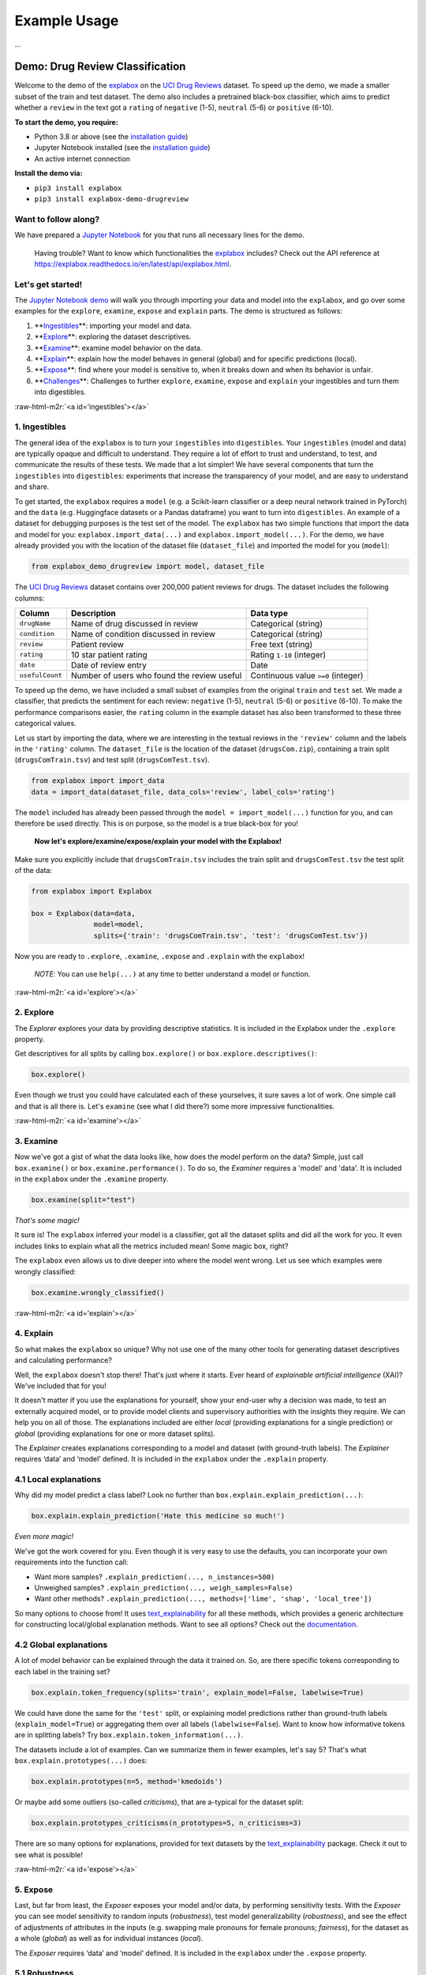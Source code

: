 .. role:: raw-html-m2r(raw)
   :format: html


Example Usage
=============

...


Demo: Drug Review Classification
--------------------------------

Welcome to the demo of the `explabox <https://explabox.rtfd.io>`_ on the `UCI Drug Reviews <https://archive.ics.uci.edu/ml/datasets/Drug+Review+Dataset+%28Drugs.com%29#>`_ dataset. To speed up the demo, we made a smaller subset of the train and test dataset. The demo
also includes a pretrained black-box classifier, which aims to predict whether a ``review`` in the text got a ``rating`` of
``negative`` (1-5), ``neutral`` (5-6) or ``positive`` (6-10).

**To start the demo, you require:**


* Python 3.8 or above (see the `installation guide <https://www.python.org/downloads/>`_\ )
* Jupyter Notebook installed (see the `installation guide <https://jupyter.org/install>`_\ )
* An active internet connection

**Install the demo via:**


* ``pip3 install explabox``
* ``pip3 install explabox-demo-drugreview``

Want to follow along?
^^^^^^^^^^^^^^^^^^^^^

We have prepared a `Jupyter Notebook <https://git.science.uu.nl/m.j.robeer/explabox-demo-drugreview/-/blob/main/explabox_demo_drugreview.ipynb>`_ for you that runs all necessary lines for the demo.

..

   Having trouble? Want to know which functionalities the `explabox <https://explabox.rtfd.io>`_ includes? Check out the API reference at `https://explabox.readthedocs.io/en/latest/api/explabox.html <https://explabox.readthedocs.io/en/latest/api/explabox.html>`_.


Let's get started!
^^^^^^^^^^^^^^^^^^

The `Jupyter Notebook demo <https://git.science.uu.nl/m.j.robeer/explabox-demo-drugreview/-/blob/main/explabox_demo_drugreview.ipynb>`_ will walk you through importing your data and model into the ``explabox``\ , and go over some examples for the ``explore``\ , ``examine``\ , ``expose`` and ``explain`` parts. The demo is structured as follows:


#. **\ `Ingestibles <#ingestibles>`_\ **\ : importing your model and data.
#. **\ `Explore <#explore>`_\ **\ : exploring the dataset descriptives.
#. **\ `Examine <#examine>`_\ **\ : examine model behavior on the data.
#. **\ `Explain <#explain>`_\ **\ : explain how the model behaves in general (global) and for specific predictions (local).
#. **\ `Expose <#expose>`_\ **\ : find where your model is sensitive to, when it breaks down and when its behavior is unfair.
#. **\ `Challenges <#challenges>`_\ **\ : Challenges to further ``explore``\ , ``examine``\ , ``expose`` and ``explain`` your ingestibles and turn them into digestibles.

:raw-html-m2r:`<a id='ingestibles'></a>`

1. Ingestibles
^^^^^^^^^^^^^^

The general idea of the ``explabox`` is to turn your ``ingestibles`` into ``digestibles``. Your ``ingestibles`` (model and data) are typically opaque and difficult to understand. They require a lot of effort to trust and understand, to test, and communicate the results of these tests. We made that a lot simpler! We have several components that turn the ``ingestibles`` into ``digestibles``\ : experiments that increase the transparency of your model, and are easy to understand and share.

To get started, the ``explabox`` requires a ``model`` (e.g. a Scikit-learn classifier or a deep neural network trained in PyTorch) and the ``data`` (e.g. Huggingface datasets or a Pandas dataframe) you want to turn into ``digestibles``. An example of a dataset for debugging purposes is the test set of the model. The ``explabox`` has two simple functions that import the data and model for you: ``explabox.import_data(...)`` and ``explabox.import_model(...)``. For the demo, we have already provided you with the location of the dataset file (\ ``dataset_file``\ ) and imported the model for you (\ ``model``\ ):

.. code-block:: python

   from explabox_demo_drugreview import model, dataset_file

The `UCI Drug Reviews <https://archive.ics.uci.edu/ml/datasets/Drug+Review+Dataset+%28Drugs.com%29#>`_ dataset contains over 200,000 patient reviews for drugs. The dataset includes the following columns:

.. list-table::
   :header-rows: 1

   * - Column
     - Description
     - Data type
   * - ``drugName``
     - Name of drug discussed in review
     - Categorical (string)
   * - ``condition``
     - Name of condition discussed in review
     - Categorical (string)
   * - ``review``
     - Patient review
     - Free text (string)
   * - ``rating``
     - 10 star patient rating
     - Rating ``1-10`` (integer)
   * - ``date``
     - Date of review entry
     - Date
   * - ``usefulCount``
     - Number of users who found the review useful
     - Continuous value ``>=0`` (integer)


To speed up the demo, we have included a small subset of examples from the original ``train`` and ``test`` set. We made a classifier, that predicts the sentiment for each review: ``negative`` (1-5), ``neutral`` (5-6) or ``positive`` (6-10). To make the performance comparisons easier, the ``rating`` column in the example dataset has also been transformed to these three categorical values.

Let us start by importing the data, where we are interesting in the textual reviews in the ``'review'`` column and the labels in the ``'rating'`` column. The ``dataset_file`` is the location of the dataset (\ ``drugsCom.zip``\ ), containing a train split (\ ``drugsComTrain.tsv``\ ) and test split (\ ``drugsComTest.tsv``\ ).

.. code-block:: python

   from explabox import import_data
   data = import_data(dataset_file, data_cols='review', label_cols='rating')

The ``model`` included has already been passed through the ``model = import_model(...)`` function for you, and can therefore be used directly. This is on purpose, so the model is a true black-box for you!

..

   **Now let's explore/examine/expose/explain your model with the Explabox!**


Make sure you explicitly include that ``drugsComTrain.tsv`` includes the train split and ``drugsComTest.tsv`` the test split of the data:

.. code-block:: python

   from explabox import Explabox

   box = Explabox(data=data,
                  model=model,
                  splits={'train': 'drugsComTrain.tsv', 'test': 'drugsComTest.tsv'})

Now you are ready to ``.explore``\ , ``.examine``\ , ``.expose`` and ``.explain`` with the ``explabox``\ !

..

   *NOTE*\ : You can use ``help(...)`` at any time to better understand a model or function.


:raw-html-m2r:`<a id='explore'></a>`

2. Explore
^^^^^^^^^^

The *Explorer* explores your data by providing descriptive statistics. It is included in the Explabox under the ``.explore`` property.

Get descriptives for all splits by calling ``box.explore()`` or ``box.explore.descriptives()``\ :

.. code-block:: python

   box.explore()


.. image:: https://github.com/MarcelRobeer/explabox/blob/main/img/example/drugscom_explore.png?raw=true
   :target: https://github.com/MarcelRobeer/explabox/blob/main/img/example/drugscom_explore.png?raw=true
   :alt: drugscom_explore


Even though we trust you could have calculated each of these yourselves, it sure saves a lot of work. One simple call and that is all there is. Let's ``examine`` (see what I did there?) some more impressive functionalities.

:raw-html-m2r:`<a id='examine'></a>`

3. Examine
^^^^^^^^^^

Now we've got a gist of what the data looks like, how does the model perform on the data? Simple, just call ``box.examine()`` or ``box.examine.performance()``. To do so, the *Examiner* requires a 'model' and 'data'. It is included in the ``explabox`` under the ``.examine`` property.

.. code-block:: python

   box.examine(split="test")

*That's some magic!*

It sure is! The ``explabox`` inferred your model is a classifier, got all the dataset splits and did all the work for you. It even includes links to explain what all the metrics included mean! Some magic box, right?

The ``explabox`` even allows us to dive deeper into where the model went wrong. Let us see which examples were wrongly classified:

.. code-block:: python

   box.examine.wrongly_classified()


.. image:: https://github.com/MarcelRobeer/explabox/blob/main/img/example/drugscom_examine.png?raw=true
   :target: https://github.com/MarcelRobeer/explabox/blob/main/img/example/drugscom_examine.png?raw=true
   :alt: drugscom_examine


:raw-html-m2r:`<a id='explain'></a>`

4. Explain
^^^^^^^^^^

So what makes the ``explabox`` so unique? Why not use one of the many other tools for generating dataset descriptives and calculating performance?

Well, the ``explabox`` doesn't stop there! That's just where it starts. Ever heard of *explainable artificial intelligence* (XAI)? We've included that for you!

It doesn't matter if you use the explanations for yourself, show your end-user why a decision was made, to test an externally acquired model, or to provide model clients and supervisory authorities with the insights they require. We can help you on all of those. The explanations included are either *local* (providing explanations for a single prediction) or *global* (providing explanations for one or more dataset splits).

The *Explainer* creates explanations corresponding to a model and dataset (with ground-truth labels). The *Explainer* requires ‘data’ and ‘model’ defined. It is included in the ``explabox`` under the ``.explain`` property.

4.1 Local explanations
^^^^^^^^^^^^^^^^^^^^^^

Why did my model predict a class label? Look no further than ``box.explain.explain_prediction(...)``\ :

.. code-block:: python

   box.explain.explain_prediction('Hate this medicine so much!')


.. image:: https://github.com/MarcelRobeer/explabox/blob/main/img/example/drugscom_explain.png?raw=true
   :target: https://github.com/MarcelRobeer/explabox/blob/main/img/example/drugscom_explain.png?raw=true
   :alt: drugscom_explain


*Even more magic!*

We've got the work covered for you. Even though it is very easy to use the defaults, you can incorporate your own requirements into the function call:


* Want more samples? ``.explain_prediction(..., n_instances=500)``
* Unweighed samples? ``.explain_prediction(..., weigh_samples=False)``
* Want other methods? ``.explain_prediction(..., methods=['lime', 'shap', 'local_tree'])``

So many options to choose from! It uses `text_explainability <https://text-explainability.readthedocs.io/>`_ for all these methods, which provides a generic architecture for constructing local/global explanation methods. Want to see all options? Check out the `documentation <https://text-explainability.readthedocs.io/en/latest/api/text_explainability.local_explanation.html>`_.

4.2 Global explanations
^^^^^^^^^^^^^^^^^^^^^^^

A lot of model behavior can be explained through the data it trained on. So, are there specific tokens corresponding to each label in the training set?

.. code-block:: python

   box.explain.token_frequency(splits='train', explain_model=False, labelwise=True)

We could have done the same for the ``'test'`` split, or explaining model predictions rather than ground-truth labels (\ ``explain_model=True``\ ) or aggregating them over all labels (\ ``labelwise=False``\ ). Want to know how informative tokens are in splitting labels? Try ``box.explain.token_information(...)``.

The datasets include a lot of examples. Can we summarize them in fewer examples, let's say 5? That's what ``box.explain.prototypes(...)`` does:

.. code-block:: python

   box.explain.prototypes(n=5, method='kmedoids')

Or maybe add some outliers (so-called *criticisms*\ ), that are a-typical for the dataset split:

.. code-block:: python

   box.explain.prototypes_criticisms(n_prototypes=5, n_criticisms=3)

There are so many options for explanations, provided for text datasets by the `text_explainability <https://text-explainability.readthedocs.io/>`_ package. Check it out to see what is possible!

:raw-html-m2r:`<a id='expose'></a>`

5. Expose
^^^^^^^^^

Last, but far from least, the *Exposer* exposes your model and/or data, by performing sensitivity tests. With the *Exposer* you can see model sensitivity to random inputs (\ *robustness*\ ), test model generalizability (\ *robustness*\ ), and see the effect of adjustments of attributes in the inputs (e.g. swapping male pronouns for female pronouns; *fairness*\ ), for the dataset as a whole (\ *global*\ ) as well as for individual instances (\ *local*\ ).

The *Exposer* requires ‘data’ and ‘model’ defined. It is included in the ``explabox`` under the ``.expose`` property.

5.1 Robustness
^^^^^^^^^^^^^^

Does your text classifier break down at some inputs? Strings it cannot parse? Instances that empty or are too long? Try exposing the input space to see its robustness:

.. code-block:: python

   box.expose.input_space('all', min_length=0, max_length=6000)

Or take a global approach by seeing what happens if you transform all instances in the 'test' split from their original form to uppercase:

.. code-block:: python

   box.expose.compare_metric(perturbation='add_typos')

For both functions there are many techniques to choose from. Why not try exposing the input space with only ``'ascii_upper'`` and ``'whitespace'``\ ? Or try see how introducing ``'random_typos'`` affects your model?

5.2 Fairness & robustness: pattern effects
^^^^^^^^^^^^^^^^^^^^^^^^^^^^^^^^^^^^^^^^^^

Sometimes you need to go beyond the data to see model robustness and fairness. For the text domain, you can generate data with the `text_sensitivity <https://text-sensitivity.readthedocs.io/>`_ package and see how the models performs on them.

To do so, you write so-called *patterns* that generate data for you. At spots where you want some data filled in, you simply include curly braces and we fill in the data for you. For some entities (\ ``name``\ , ``city``\ , ``email``\ , ``year``\ , ``month``\ , ...) we can even generate the data for you. Patterns with a pipe (\ ``|``\ ) simply put in the values you provided. Under the hood, it uses ``from_pattern(...)`` in the `text_sensitivity <https://text-sensitivity.readthedocs.io/en/latest/example-usage.html>`_ package. Example patterns include:


* Pattern ``from_pattern('My phone number is {phone_number}')`` generates *'My phone number is 001-364-187-2809', 'My phone number is +1-099-759-8699', ...*
* Pattern ``from_pattern('{upper:name} is from {city}.)'`` generates *'JAMES RUSSEL is from Oklahoma City.', 'BRIAN WILSON is from Millermouth.', ...*
* Pattern ``from_pattern('{His|Her} favorite girl is {female_name}', female_name=RandomFirstName(sex='female'))`` generates *'His favorite girl is Julia', 'Her favorite girl is Julia', ...*

Let's turn that generated data into a proper test, where we except that the review is ``positive`` regardless:

.. code-block:: python

   box.expose.invariance('My friend {name} {loves|likes} this medicine. It is amazing!',
                         expectation='positive',
                         n=10)

Or one where it is ``negative`` regardless:

.. code-block:: python

   box.expose.invariance('My friend {upper:first_name} {hates|dislikes} this medicine. It is{| not} terrible!',
                         expectation='negative',
                         n=2)

Or simply output the mean probabilistic score for the label ``negative`` for the generated instances:

.. code-block:: python

   box.expose.mean_score('My friend {first_name} from {city} {hates|dislikes} this medicine!',
                         selected_labels='negative')

:raw-html-m2r:`<a id='challenges'></a>`

6. Challenges
^^^^^^^^^^^^^

Want some pointers on where to go to next? Want to further ``.explore``\ , ``.examine``\ , ``.expose`` and ``.explain`` the black-box we provided? We've got some fun ideas to try out for yourself! Be sure to use the `API Reference <https://explabox.readthedocs.io/en/latest/api/explabox.html>`_ to figure out how to do them.

A. Which tokens are the most informative in distinguishing between the predicted classes?
"""""""""""""""""""""""""""""""""""""""""""""""""""""""""""""""""""""""""""""""""""""""""


.. raw:: html

   <details>
       <summary>Show hints</summary>
       Try `help(box.explain.token_information)`
   </details>


B. Can I globally change the language to Dutch ('nl') if my data is Dutch?
##########################################################################


.. raw:: html

   <details>
       <summary>Show hints</summary>
       See `help(Explabox)`
   </details>


C. How do local explanations with LIME compare against scores with KernelSHAP?
""""""""""""""""""""""""""""""""""""""""""""""""""""""""""""""""""""""""""""""


.. raw:: html

   <details>
       <summary>Show hints</summary>
       Try `box.explain.explain_prediction(..., methods=['lime', 'kernelshap'])`
   </details>


D. What happens if you change the ``l1 regularization`` of KernelSHAP?
""""""""""""""""""""""""""""""""""""""""""""""""""""""""""""""""""""""""""


.. raw:: html

   <details>
       <summary>Show hints</summary>
       Try `box.explain.explain_prediction(..., methods=['kernelshap'], l1_reg=...)`
   </details>


E. How does the model perform if you repeat each sentence in the test set twice?
""""""""""""""""""""""""""""""""""""""""""""""""""""""""""""""""""""""""""""""""


.. raw:: html

   <details>
       <summary>Show hints</summary>
       Try `box.expose.compare_metrics(perturbation='repeat')`
   </details>


F. How does the model perform if you start each review with 'This is a review.'?
""""""""""""""""""""""""""""""""""""""""""""""""""""""""""""""""""""""""""""""""


.. raw:: html

   <details>
       <summary>Show hints</summary>
       Try
   ```python
   from explabox.expose import OneToOnePerturbation
   perturbation = OneToOnePerturbation(lambda x: f'This is a review. {x}')
   box.expose.compare_metrics(perturbation=perturbation)
   ```
   </details>


G. Does adding random typos degrade model performance?
""""""""""""""""""""""""""""""""""""""""""""""""""""""


.. raw:: html

   <details>
       <summary>Show hints</summary>
       Try
   ```python
   from explabox.expose.text import OneToOnePerturbation
   perturbation = OneToOnePerturbation(lambda x: f'{x}!!')
   box.expose.compare_metrics(perturbation=perturbation)
   ```
   </details>


H. Are there any drug names (https://www.drugs.com/drug_information.html) that seem to have more positive scores?
"""""""""""""""""""""""""""""""""""""""""""""""""""""""""""""""""""""""""""""""""""""""""""""""""""""""""""""""""


.. raw:: html

   <details>
       <summary>Show hints</summary>
       Try `box.expose.mean_score('{drug}', drug=['Acetaminophen', 'Adderral', ...], selected_labels='positive')`
   </details>


